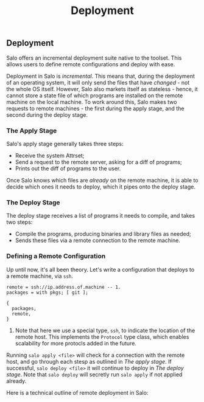 #+TITLE: Deployment
#+STARTUP: inlineimages

** Deployment

Salo offers an incremental deployment suite native to the toolset. This allows users to define remote configurations and deploy with ease.

Deployment in Salo is /incremental/. This means that, during the deployment of an operating system, it will only send the files that have /changed/ - not the whole OS itself. However, Salo also markets itself as stateless - hence, it cannot store a state file of which programs are installed on the remote machine on the local machine. To work around this, Salo makes two requests to remote machines - the first during the apply stage, and the second during the deploy stage.

*** The Apply Stage

Salo's apply stage generally takes three steps:

 - Receive the system Attrset;
 - Send a request to the remote server, asking for a diff of programs;
 - Prints out the diff of programs to the user.

Once Salo knows which files are /already/ on the remote machine, it is able to decide which ones it needs to deploy, which it pipes onto the deploy stage.

*** The Deploy Stage

The deploy stage receives a list of programs it needs to compile, and takes two steps:

- Compile the programs, producing binaries and library files as needed;
- Sends these files via a remote connection to the remote machine.

*** Defining a Remote Configuration

Up until now, it's all been theory. Let's write a configuration that deploys to a remote machine, via ~ssh~.

#+begin_src salo
remote = ssh://ip.address.of.machine -- 1.
packages = with pkgs; [ git ];

{
  packages,
  remote,
}
#+end_src

1. Note that here we use a special type, ~ssh~, to indicate the location of the remote host. This implements the ~Protocol~ type class, which enables scalability for more protocls added in the future.

Running ~salo apply <file>~ will check for a connection with the remote host, and go through each stesp as outlined in [[The apply stage]]. If successful, ~salo deploy <file>~ it will continue to deploy in [[The deploy stage]]. Note that ~salo deploy~ will secretly run ~salo apply~ if not applied already.

Here is a technical outline of remote deployment in Salo:

#+ATTR_ORG: :width 900
[[./remote-diagram.png]]
